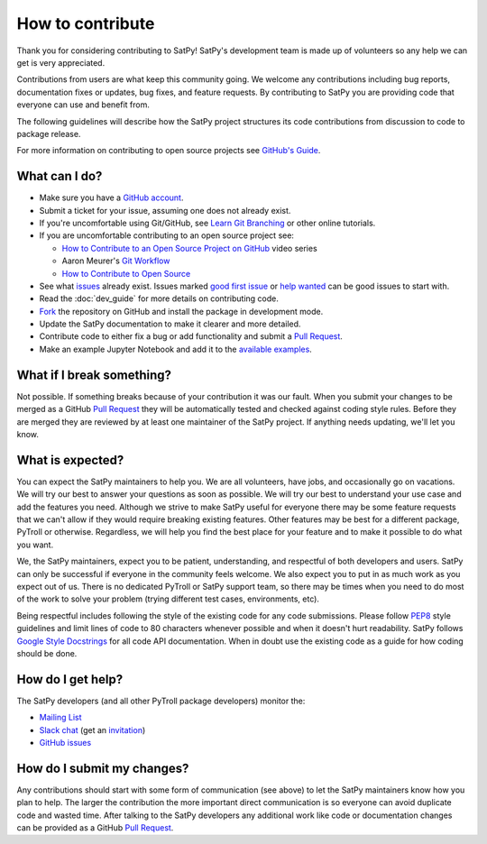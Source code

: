 =================
How to contribute
=================

Thank you for considering contributing to SatPy! SatPy's development team
is made up of volunteers so any help we can get is very appreciated.

Contributions from users are what keep this community going. We welcome
any contributions including bug reports, documentation fixes or updates,
bug fixes, and feature requests. By contributing to SatPy you are providing
code that everyone can use and benefit from.

The following guidelines will describe how the SatPy project structures
its code contributions from discussion to code to package release.

For more information on contributing to open source projects see
`GitHub's Guide <https://opensource.guide/how-to-contribute/>`_.

What can I do?
==============

- Make sure you have a `GitHub account <https://github.com/signup/free>`_.
- Submit a ticket for your issue, assuming one does not already exist.
- If you're uncomfortable using Git/GitHub, see
  `Learn Git Branching <https://learngitbranching.js.org/>`_ or other
  online tutorials.
- If you are uncomfortable contributing to an open source project see:

  * `How to Contribute to an Open Source Project on GitHub <https://egghead.io/courses/how-to-contribute-to-an-open-source-project-on-github>`_
    video series
  * Aaron Meurer's `Git Workflow <http://www.asmeurer.com/git-workflow/>`_
  * `How to Contribute to Open Source <https://opensource.guide/how-to-contribute/>`_

- See what `issues <https://github.com/pytroll/satpy/issues/>`_ already
  exist. Issues marked
  `good first issue <https://github.com/pytroll/satpy/labels/good%20first%20issue>`_
  or `help wanted <https://github.com/pytroll/satpy/labels/help%20wanted>`_
  can be good issues to start with.
- Read the :doc:`dev_guide` for more details on contributing code.
- `Fork <https://help.github.com/articles/fork-a-repo/>`_ the repository on
  GitHub and install the package in development mode.
- Update the SatPy documentation to make it clearer and more detailed.
- Contribute code to either fix a bug or add functionality and submit a
  `Pull Request <https://help.github.com/articles/creating-a-pull-request/>`_.
- Make an example Jupyter Notebook and add it to the
  `available examples <https://github.com/pytroll/pytroll-examples>`_.

What if I break something?
==========================

Not possible. If something breaks because of your contribution it was our
fault. When you submit your changes to be merged as a GitHub
`Pull Request <https://help.github.com/articles/creating-a-pull-request/>`_
they will be automatically tested and checked against coding style rules.
Before they are merged they are reviewed by at least one maintainer of the
SatPy project. If anything needs updating, we'll let you know.

What is expected?
=================

You can expect the SatPy maintainers to help you. We are all volunteers,
have jobs, and occasionally go on vacations. We will try our best to answer
your questions as soon as possible. We will try our best to understand your
use case and add the features you need. Although we strive to make
SatPy useful for everyone there may be some feature requests that we can't
allow if they would require breaking existing features. Other features may
be best for a different package, PyTroll or otherwise. Regardless, we will
help you find the best place for your feature and to make it possible to do
what you want.

We, the SatPy maintainers, expect you to be patient, understanding, and
respectful of both developers and users. SatPy can only be successful if
everyone in the community feels welcome. We also expect you to put in as
much work as you expect out of us. There is no dedicated PyTroll or SatPy
support team, so there may be times when you need to do most of the work
to solve your problem (trying different test cases, environments, etc).

Being respectful includes following the style of the existing code for any
code submissions. Please follow
`PEP8 <https://www.python.org/dev/peps/pep-0008/>`_ style guidelines and
limit lines of code to 80 characters whenever possible and when it doesn't
hurt readability. SatPy follows
`Google Style Docstrings <http://sphinxcontrib-napoleon.readthedocs.io/en/latest/example_google.html>`_
for all code API documentation. When in doubt use the existing code as a
guide for how coding should be done.


How do I get help?
==================

The SatPy developers (and all other PyTroll package developers) monitor the:

- `Mailing List <https://groups.google.com/group/pytroll>`_
- `Slack chat <https://pytroll.slack.com/>`_ (get an `invitation <https://pytrollslackin.herokuapp.com/>`_)
- `GitHub issues <https://github.com/pytroll/satpy/issues>`_

How do I submit my changes?
===========================

Any contributions should start with some form of communication (see above) to
let the SatPy maintainers know how you plan to help. The larger the
contribution the more important direct communication is so everyone can avoid
duplicate code and wasted time.
After talking to the SatPy developers any additional work like code or
documentation changes can be provided as a GitHub
`Pull Request <https://help.github.com/articles/creating-a-pull-request/>`_.

